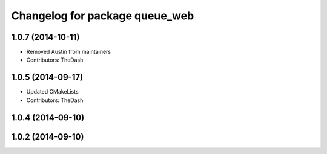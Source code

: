 ^^^^^^^^^^^^^^^^^^^^^^^^^^^^^^^
Changelog for package queue_web
^^^^^^^^^^^^^^^^^^^^^^^^^^^^^^^

1.0.7 (2014-10-11)
------------------
* Removed Austin from maintainers
* Contributors: TheDash

1.0.5 (2014-09-17)
------------------
* Updated CMakeLists
* Contributors: TheDash

1.0.4 (2014-09-10)
------------------

1.0.2 (2014-09-10)
------------------
